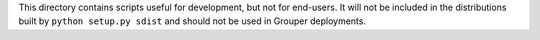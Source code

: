 This directory contains scripts useful for development, but not for end-users.
It will not be included in the distributions built by ``python setup.py sdist``
and should not be used in Grouper deployments.
